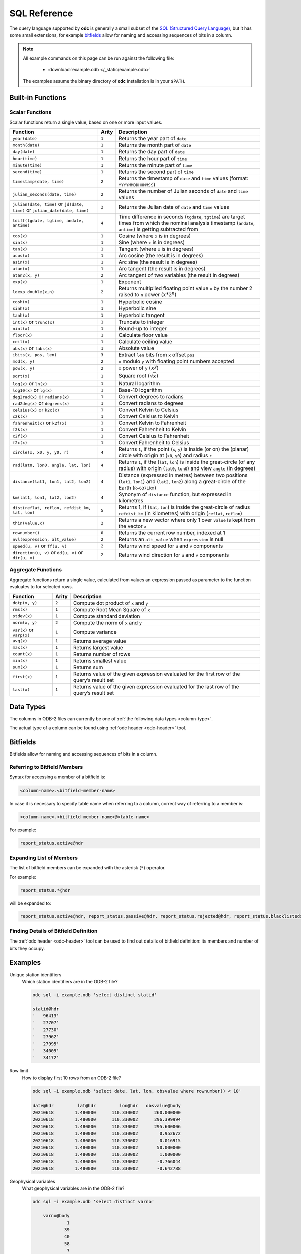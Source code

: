 .. index:: Reference; SQL

SQL Reference
=============

The query language supported by **odc** is generally a small subset of the `SQL (Structured Query Language)`_, but it has some small extensions, for example `bitfields`_ allow for naming and accessing sequences of bits in a column.

.. note::

   All example commands on this page can be run against the following file:

      * :download:`example.odb </_static/example.odb>`

   The examples assume the binary directory of **odc** installation is in your ``$PATH``.


Built-in Functions
------------------

Scalar Functions
~~~~~~~~~~~~~~~~

Scalar functions return a single value, based on one or more input values.

+------------------------------------------------+-------+-------------------------------------------------------------+
| Function                                       | Arity | Description                                                 |
+================================================+=======+=============================================================+
| ``year(date)``                                 | ``1`` | Returns the year part of ``date``                           |
+------------------------------------------------+-------+-------------------------------------------------------------+
| ``month(date)``                                | ``1`` | Returns the month part of ``date``                          |
+------------------------------------------------+-------+-------------------------------------------------------------+
| ``day(date)``                                  | ``1`` | Returns the day part of ``date``                            |
+------------------------------------------------+-------+-------------------------------------------------------------+
| ``hour(time)``                                 | ``1`` | Returns the hour part of ``time``                           |
+------------------------------------------------+-------+-------------------------------------------------------------+
| ``minute(time)``                               | ``1`` | Returns the minute part of ``time``                         |
+------------------------------------------------+-------+-------------------------------------------------------------+
| ``second(time)``                               | ``1`` | Returns the second part of ``time``                         |
+------------------------------------------------+-------+-------------------------------------------------------------+
| ``timestamp(date, time)``                      | ``2`` | Returns the timestamp of ``date`` and ``time`` values       |
|                                                |       | (format: ``YYYYMMDDHHMMSS``)                                |
+------------------------------------------------+-------+-------------------------------------------------------------+
| ``julian_seconds(date, time)``                 | ``2`` | Returns the number of Julian seconds of ``date`` and        |
|                                                |       | ``time`` values                                             |
+------------------------------------------------+-------+-------------------------------------------------------------+
| ``julian(date, time)`` or ``jd(date, time)``   | ``2`` | Returns the Julian date of ``date`` and ``time`` values     |
| or ``julian_date(date, time)``                 |       |                                                             |
+------------------------------------------------+-------+-------------------------------------------------------------+
| ``tdiff(tgdate, tgtime, andate, antime)``      | ``4`` | Time difference in seconds (``tgdate``, ``tgtime``) are     |
|                                                |       | target times from which the nominal analysis timestamp      |
|                                                |       | (``andate``, ``antime``) is getting subtracted from         |
+------------------------------------------------+-------+-------------------------------------------------------------+
| ``cos(x)``                                     | ``1`` | Cosine (where ``x`` is in degrees)                          |
+------------------------------------------------+-------+-------------------------------------------------------------+
| ``sin(x)``                                     | ``1`` | Sine (where ``x`` is in degrees)                            |
+------------------------------------------------+-------+-------------------------------------------------------------+
| ``tan(x)``                                     | ``1`` | Tangent (where ``x`` is in degrees)                         |
+------------------------------------------------+-------+-------------------------------------------------------------+
| ``acos(x)``                                    | ``1`` | Arc cosine (the result is in degrees)                       |
+------------------------------------------------+-------+-------------------------------------------------------------+
| ``asin(x)``                                    | ``1`` | Arc sine (the result is in degrees)                         |
+------------------------------------------------+-------+-------------------------------------------------------------+
| ``atan(x)``                                    | ``1`` | Arc tangent (the result is in degrees)                      |
+------------------------------------------------+-------+-------------------------------------------------------------+
| ``atan2(x, y)``                                | ``2`` | Arc tangent of two variables (the result in degrees)        |
+------------------------------------------------+-------+-------------------------------------------------------------+
| ``exp(x)``                                     | ``1`` | Exponent                                                    |
+------------------------------------------------+-------+-------------------------------------------------------------+
| ``ldexp_double(x,n)``                          | ``2`` | Returns multiplied floating point value ``x`` by the number |
|                                                |       | 2 raised to ``n`` power (:math:`x*2^n`)                     |
+------------------------------------------------+-------+-------------------------------------------------------------+
| ``cosh(x)``                                    | ``1`` | Hyperbolic cosine                                           |
+------------------------------------------------+-------+-------------------------------------------------------------+
| ``sinh(x)``                                    | ``1`` | Hyperbolic sine                                             |
+------------------------------------------------+-------+-------------------------------------------------------------+
| ``tanh(x)``                                    | ``1`` | Hyperbolic tangent                                          |
+------------------------------------------------+-------+-------------------------------------------------------------+
| ``int(x)`` or ``trunc(x)``                     | ``1`` | Truncate to integer                                         |
+------------------------------------------------+-------+-------------------------------------------------------------+
| ``nint(x)``                                    | ``1`` | Round-up to integer                                         |
+------------------------------------------------+-------+-------------------------------------------------------------+
| ``floor(x)``                                   | ``1`` | Calculate floor value                                       |
+------------------------------------------------+-------+-------------------------------------------------------------+
| ``ceil(x)``                                    | ``1`` | Calculate ceiling value                                     |
+------------------------------------------------+-------+-------------------------------------------------------------+
| ``abs(x)`` or ``fabs(x)``                      | ``1`` | Absolute value                                              |
+------------------------------------------------+-------+-------------------------------------------------------------+
| ``ibits(x, pos, len)``                         | ``3`` | Extract ``len`` bits from ``x`` offset ``pos``              |
+------------------------------------------------+-------+-------------------------------------------------------------+
| ``mod(x, y)``                                  | ``2`` | ``x`` modulo ``y`` with floating point numbers accepted     |
+------------------------------------------------+-------+-------------------------------------------------------------+
| ``pow(x, y)``                                  | ``2`` | ``x`` power of ``y`` (:math:`x^y`)                          |
+------------------------------------------------+-------+-------------------------------------------------------------+
| ``sqrt(x)``                                    | ``1`` | Square root (:math:`\sqrt{x}`)                              |
+------------------------------------------------+-------+-------------------------------------------------------------+
| ``log(x)`` or ``ln(x)``                        | ``1`` | Natural logarithm                                           |
+------------------------------------------------+-------+-------------------------------------------------------------+
| ``log10(x)`` or ``lg(x)``                      | ``1`` | Base-10 logarithm                                           |
+------------------------------------------------+-------+-------------------------------------------------------------+
| ``deg2rad(x)`` or ``radians(x)``               | ``1`` | Convert degrees to radians                                  |
+------------------------------------------------+-------+-------------------------------------------------------------+
| ``rad2deg(x)`` or ``degrees(x)``               | ``1`` | Convert radians to degrees                                  |
+------------------------------------------------+-------+-------------------------------------------------------------+
| ``celsius(x)`` or ``k2c(x)``                   | ``1`` | Convert Kelvin to Celsius                                   |
+------------------------------------------------+-------+-------------------------------------------------------------+
| ``c2k(x)``                                     | ``1`` | Convert Celsius to Kelvin                                   |
+------------------------------------------------+-------+-------------------------------------------------------------+
| ``fahrenheit(x)`` or ``k2f(x)``                | ``1`` | Convert Kelvin to Fahrenheit                                |
+------------------------------------------------+-------+-------------------------------------------------------------+
| ``f2k(x)``                                     | ``1`` | Convert Fahrenheit to Kelvin                                |
+------------------------------------------------+-------+-------------------------------------------------------------+
| ``c2f(x)``                                     | ``1`` | Convert Celsius to Fahrenheit                               |
+------------------------------------------------+-------+-------------------------------------------------------------+
| ``f2c(x)``                                     | ``1`` | Convert Fahrenheit to Celsius                               |
+------------------------------------------------+-------+-------------------------------------------------------------+
| ``circle(x, x0, y, y0, r)``                    | ``4`` | Returns ``1``, if the point (``x``, ``y``) is inside (or    |
|                                                |       | on) the (planar) circle with origin at (``x0``, ``y0``)     |
|                                                |       | and radius ``r``                                            |
+------------------------------------------------+-------+-------------------------------------------------------------+
| ``rad(lat0, lon0, angle, lat, lon)``           | ``4`` | Returns ``1``, if the (``lat``, ``lon``) is inside the      |
|                                                |       | great-circle (of any radius) with origin (``lat0``,         |
|                                                |       | ``lon0``) and view ``angle`` (in degrees)                   |
+------------------------------------------------+-------+-------------------------------------------------------------+
| ``distance(lat1, lon1, lat2, lon2)``           | ``4`` | Distance (expressed in metres) between two positions        |
|                                                |       | (``lat1``, ``lon1``) and (``lat2``, ``lon2``) along a       |
|                                                |       | great-circle of the Earth (``R=6371km``)                    |
+------------------------------------------------+-------+-------------------------------------------------------------+
| ``km(lat1, lon1, lat2, lon2)``                 | ``4`` | Synonym of ``distance`` function, but expressed in          |
|                                                |       | kilometres                                                  |
+------------------------------------------------+-------+-------------------------------------------------------------+
| ``dist(reflat, reflon, refdist_km, lat, lon)`` | ``5`` | Returns 1, if (``lat``, ``lon``) is inside the great-circle |
|                                                |       | of radius ``refdist_km`` (in kilometres) with origin        |
|                                                |       | (``reflat``, ``reflon``)                                    |
+------------------------------------------------+-------+-------------------------------------------------------------+
| ``thin(value,x)``                              | ``2`` | Returns a new vector where only 1 over ``value`` is kept    |
|                                                |       | from the vector ``x``                                       |
+------------------------------------------------+-------+-------------------------------------------------------------+
| ``rownumber()``                                | ``0`` | Returns the current row number, indexed at 1                |
+------------------------------------------------+-------+-------------------------------------------------------------+
| ``nvl(expression, alt_value)``                 | ``2`` | Returns an ``alt_value`` when ``expression`` is null        |
+------------------------------------------------+-------+-------------------------------------------------------------+
| ``speed(u, v)`` or ``ff(u, v)``                | ``2`` | Returns wind speed for ``u`` and ``v`` components           |
+------------------------------------------------+-------+-------------------------------------------------------------+
| ``direction(u, v)`` or ``dd(u, v)`` or         | ``2`` | Returns wind direction for ``u`` and ``v`` components       |
| ``dir(u, v)``                                  |       |                                                             |
+------------------------------------------------+-------+-------------------------------------------------------------+


.. _`aggregate-functions`:

Aggregate Functions
~~~~~~~~~~~~~~~~~~~

Aggregate functions return a single value, calculated from values an expression passed as parameter to the function evaluates to for selected rows.

+---------------------------+-------+----------------------------------------------------------------------------------+
| Function                  | Arity | Description                                                                      |
+===========================+=======+==================================================================================+
| ``dotp(x, y)``            | ``2`` | Compute dot product of ``x`` and ``y``                                           |
+---------------------------+-------+----------------------------------------------------------------------------------+
| ``rms(x)``                | ``1`` | Compute Root Mean Square of ``x``                                                |
+---------------------------+-------+----------------------------------------------------------------------------------+
| ``stdev(x)``              | ``1`` | Compute standard deviation                                                       |
+---------------------------+-------+----------------------------------------------------------------------------------+
| ``norm(x, y)``            | ``2`` | Compute the norm of ``x`` and ``y``                                              |
+---------------------------+-------+----------------------------------------------------------------------------------+
| ``var(x)`` or ``varp(x)`` | ``1`` | Compute variance                                                                 |
+---------------------------+-------+----------------------------------------------------------------------------------+
| ``avg(x)``                | ``1`` | Returns average value                                                            |
+---------------------------+-------+----------------------------------------------------------------------------------+
| ``max(x)``                | ``1`` | Returns largest value                                                            |
+---------------------------+-------+----------------------------------------------------------------------------------+
| ``count(x)``              | ``1`` | Returns number of rows                                                           |
+---------------------------+-------+----------------------------------------------------------------------------------+
| ``min(x)``                | ``1`` | Returns smallest value                                                           |
+---------------------------+-------+----------------------------------------------------------------------------------+
| ``sum(x)``                | ``1`` | Returns sum                                                                      |
+---------------------------+-------+----------------------------------------------------------------------------------+
| ``first(x)``              | ``1`` | Returns value of the given expression evaluated for the first row of the query’s |
|                           |       | result set                                                                       |
+---------------------------+-------+----------------------------------------------------------------------------------+
| ``last(x)``               | ``1`` | Returns value of the given expression evaluated for the last row of the query’s  |
|                           |       | result set                                                                       |
+---------------------------+-------+----------------------------------------------------------------------------------+


Data Types
----------

The columns in ODB-2 files can currently be one of :ref:`the following data types <column-type>`.

The actual type of a column can be found using :ref:`odc header <odc-header>` tool.


Bitfields
---------

Bitfields allow for naming and accessing sequences of bits in a column.

Referring to Bitfield Members
~~~~~~~~~~~~~~~~~~~~~~~~~~~~~

Syntax for accessing a member of a bitfield is:

.. code-block:: none

   <column-name>.<bitfield-member-name>


In case it is necessary to specify table name when referring to a column, correct way of referring to a member is:

.. code-block:: none

   <column-name>.<bitfield-member-name>@<table-name>


For example:

.. code-block:: none

   report_status.active@hdr


Expanding List of Members
~~~~~~~~~~~~~~~~~~~~~~~~~

The list of bitfield members can be expanded with the asterisk (``*``) operator.

For example:

.. code-block:: none

   report_status.*@hdr


will be expanded to:

.. code-block:: none

   report_status.active@hdr, report_status.passive@hdr, report_status.rejected@hdr, report_status.blacklisted@hdr, report_status.use_emiskf_only@hdr


Finding Details of Bitfield Definition
~~~~~~~~~~~~~~~~~~~~~~~~~~~~~~~~~~~~~~

The :ref:`odc header <odc-header>` tool can be used to find out details of bitfield definition: its members and number of bits they occupy.


Examples
--------

Unique station identifiers
   Which station identifiers are in the ODB-2 file?

   .. code-block:: shell

      odc sql -i example.odb 'select distinct statid'

      statid@hdr
      '   96413'
      '   27707'
      '   27730'
      '   27962'
      '   27995'
      '   34009'
      '   34172'


Row limit
   How to display first 10 rows from an ODB-2 file?

   .. code-block:: shell

      odc sql -i example.odb 'select date, lat, lon, obsvalue where rownumber() < 10'

      date@hdr	       lat@hdr	       lon@hdr	 obsvalue@body
      20210618	      1.480000	    110.330002	    260.000000
      20210618	      1.480000	    110.330002	    296.399994
      20210618	      1.480000	    110.330002	    295.600006
      20210618	      1.480000	    110.330002	      0.952672
      20210618	      1.480000	    110.330002	      0.016915
      20210618	      1.480000	    110.330002	     50.000000
      20210618	      1.480000	    110.330002	      1.000000
      20210618	      1.480000	    110.330002	     -0.766044
      20210618	      1.480000	    110.330002	     -0.642788


Geophysical variables
   What geophysical variables are in the ODB-2 file?

   .. code-block:: shell

      odc sql -i example.odb 'select distinct varno'

          varno@body
                   1
                  39
                  40
                  58
                   7
                 111
                 112
                  41
                  42
                   2
                  59
                  29
                   3
                   4


See `ODB Governance`_ for description of numeric values of ``varno``. For example:

+-----------+---------------------------+
| ``varno`` | Description               |
+===========+===========================+
|   ``1``   | Geopotential              |
+-----------+---------------------------+
|   ``2``   | Upper air temperature     |
+-----------+---------------------------+
|   ``3``   | Upper air meridional wind |
+-----------+---------------------------+
|   ``4``   | Upper air zonal wind      |
+-----------+---------------------------+
|   ``7``   | Specific humidity         |
+-----------+---------------------------+
|   ``29``  | Upper air rel. humidity   |
+-----------+---------------------------+
|   ``39``  | 2m temperature            |
+-----------+---------------------------+
|   ``40``  | 2m dew point              |
+-----------+---------------------------+
|   ``41``  | 10m meridional component  |
+-----------+---------------------------+
|   ``42``  | 10m zonal component       |
+-----------+---------------------------+
|   ``58``  | 2m relative humidity      |
+-----------+---------------------------+
|   ``59``  | Upper air dew point       |
+-----------+---------------------------+
|  ``111``  | Wind direction            |
+-----------+---------------------------+
|  ``112``  | Wind speed                |
+-----------+---------------------------+


Number of temperature records
   Count the number of temperature records.

   .. code-block:: shell

      odc sql -i example.odb 'select count(*) where varno=2'

            count(1)
          448.000000


``count(*)`` is an :ref:`aggregation function <aggregate-functions>`. Based on the other keys present in the SQL query (here: filtering to select only the temperature entries), each population of identified entries see the data subjected to the aggregation function.


Number of temperature records per station identifier
   Count the number of temperature records, this time per station identifier, where the observation values are not missing.

   .. code-block:: shell

      odc sql -i example.odb 'select count(*), statid where varno=2 and obsvalue is not null'

            count(1)    statid@hdr
           39.000000    '   27707'
           49.000000    '   27730'
           37.000000    '   27962'
           44.000000    '   27995'
           38.000000    '   34009'
            9.000000    '   34172'
           50.000000    '   96413'


Average temperature at 100 hPa
   Get the observation count at one station and average temperature observation value by pressure level bins of 100 hPa each, showing also the average pressure in each pressure bin.

   .. code-block:: shell

      odc sql -i example.odb 'select count(*), avg(fg_depar), floor(vertco_reference_1/10000.0), avg(vertco_reference_1/100.0) where varno=2 and statid="27707" and fg_depar is not null'

            count(1)     avg(fg_depar)    floor(/(vertco_reference_1,10000))    avg(/(vertco_reference_1,100))
           11.000000          0.505271                                     0                         43.318182
            5.000000         -0.160176                                     1                        120.600000
            5.000000         -0.227211                                     2                        218.400000
            2.000000          1.077009                                     3                        316.500000
            3.000000          0.370587                                     4                        438.666667
            3.000000          0.385093                                     5                        553.666667
            1.000000          0.324625                                     6                        637.000000
            1.000000         -0.013323                                     7                        700.000000
            4.000000          0.635424                                     8                        836.000000
            4.000000          0.118218                                     9                        932.500000


Meridional and zonal wind near 500 hPa
   Get the observation count at one station and mean observation minus first-guess departure for meridional wind and zonal wind near 500 hPa.

   .. code-block:: shell

      odc sql -i example.odb 'select count(*), avg(fg_depar) where varno in (3,4) and statid="27707" and vertco_reference_1>=45000. and vertco_reference_1<55000. and fg_depar is not null'

            count(1)     avg(fg_depar)
            4.000000         -0.238838


.. _`SQL (Structured Query Language)`: https://en.wikipedia.org/wiki/SQL
.. _`ODB Governance`: http://apps.ecmwf.int/odbgov/varno/
